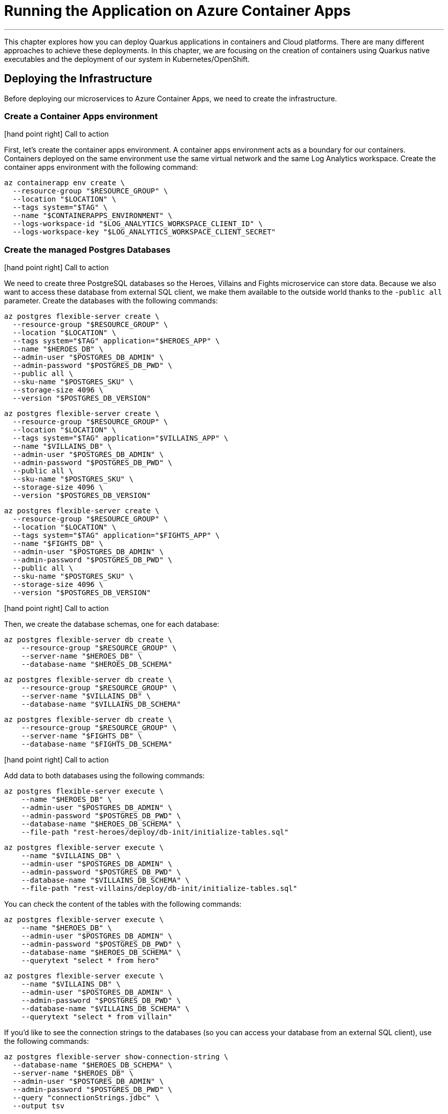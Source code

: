 [[azure-aca-running-app]]
= Running the Application on Azure Container Apps

'''

This chapter explores how you can deploy Quarkus applications in containers and Cloud platforms.
There are many different approaches to achieve these deployments.
In this chapter, we are focusing on the creation of containers using Quarkus native executables and the deployment of our system in Kubernetes/OpenShift.

== Deploying the Infrastructure

Before deploying our microservices to Azure Container Apps, we need to create the infrastructure.

=== Create a Container Apps environment

icon:hand-point-right[role="red", size=2x] [red big]#Call to action#

First, let's create the container apps environment.
A container apps environment acts as a boundary for our containers.
Containers deployed on the same environment use the same virtual network and the same Log Analytics workspace.
Create the container apps environment with the following command:

[source,shell]
----
az containerapp env create \
  --resource-group "$RESOURCE_GROUP" \
  --location "$LOCATION" \
  --tags system="$TAG" \
  --name "$CONTAINERAPPS_ENVIRONMENT" \
  --logs-workspace-id "$LOG_ANALYTICS_WORKSPACE_CLIENT_ID" \
  --logs-workspace-key "$LOG_ANALYTICS_WORKSPACE_CLIENT_SECRET"
----

=== Create the managed Postgres Databases

icon:hand-point-right[role="red", size=2x] [red big]#Call to action#

We need to create three PostgreSQL databases so the Heroes, Villains and Fights microservice can store data.
Because we also want to access these database from external SQL client, we make them available to the outside world thanks to the `-public all` parameter.
Create the databases with the following commands:

[source,shell]
----
az postgres flexible-server create \
  --resource-group "$RESOURCE_GROUP" \
  --location "$LOCATION" \
  --tags system="$TAG" application="$HEROES_APP" \
  --name "$HEROES_DB" \
  --admin-user "$POSTGRES_DB_ADMIN" \
  --admin-password "$POSTGRES_DB_PWD" \
  --public all \
  --sku-name "$POSTGRES_SKU" \
  --storage-size 4096 \
  --version "$POSTGRES_DB_VERSION"
----

[source,shell]
----
az postgres flexible-server create \
  --resource-group "$RESOURCE_GROUP" \
  --location "$LOCATION" \
  --tags system="$TAG" application="$VILLAINS_APP" \
  --name "$VILLAINS_DB" \
  --admin-user "$POSTGRES_DB_ADMIN" \
  --admin-password "$POSTGRES_DB_PWD" \
  --public all \
  --sku-name "$POSTGRES_SKU" \
  --storage-size 4096 \
  --version "$POSTGRES_DB_VERSION"
----

[source,shell]
----
az postgres flexible-server create \
  --resource-group "$RESOURCE_GROUP" \
  --location "$LOCATION" \
  --tags system="$TAG" application="$FIGHTS_APP" \
  --name "$FIGHTS_DB" \
  --admin-user "$POSTGRES_DB_ADMIN" \
  --admin-password "$POSTGRES_DB_PWD" \
  --public all \
  --sku-name "$POSTGRES_SKU" \
  --storage-size 4096 \
  --version "$POSTGRES_DB_VERSION"
----

icon:hand-point-right[role="red", size=2x] [red big]#Call to action#

Then, we create the database schemas, one for each database:

[source,shell]
----
az postgres flexible-server db create \
    --resource-group "$RESOURCE_GROUP" \
    --server-name "$HEROES_DB" \
    --database-name "$HEROES_DB_SCHEMA"
----

[source,shell]
----
az postgres flexible-server db create \
    --resource-group "$RESOURCE_GROUP" \
    --server-name "$VILLAINS_DB" \
    --database-name "$VILLAINS_DB_SCHEMA"
----

[source,shell]
----
az postgres flexible-server db create \
    --resource-group "$RESOURCE_GROUP" \
    --server-name "$FIGHTS_DB" \
    --database-name "$FIGHTS_DB_SCHEMA"
----

icon:hand-point-right[role="red", size=2x] [red big]#Call to action#

Add data to both databases using the following commands:

```shell
az postgres flexible-server execute \
    --name "$HEROES_DB" \
    --admin-user "$POSTGRES_DB_ADMIN" \
    --admin-password "$POSTGRES_DB_PWD" \
    --database-name "$HEROES_DB_SCHEMA" \
    --file-path "rest-heroes/deploy/db-init/initialize-tables.sql"
```

```shell
az postgres flexible-server execute \
    --name "$VILLAINS_DB" \
    --admin-user "$POSTGRES_DB_ADMIN" \
    --admin-password "$POSTGRES_DB_PWD" \
    --database-name "$VILLAINS_DB_SCHEMA" \
    --file-path "rest-villains/deploy/db-init/initialize-tables.sql"
```

You can check the content of the tables with the following commands:

```shell
az postgres flexible-server execute \
    --name "$HEROES_DB" \
    --admin-user "$POSTGRES_DB_ADMIN" \
    --admin-password "$POSTGRES_DB_PWD" \
    --database-name "$HEROES_DB_SCHEMA" \
    --querytext "select * from hero"
```

```shell
az postgres flexible-server execute \
    --name "$VILLAINS_DB" \
    --admin-user "$POSTGRES_DB_ADMIN" \
    --admin-password "$POSTGRES_DB_PWD" \
    --database-name "$VILLAINS_DB_SCHEMA" \
    --querytext "select * from villain"
```

If you'd like to see the connection strings to the databases (so you can access your database from an external SQL client), use the following commands:

```shell
az postgres flexible-server show-connection-string \
  --database-name "$HEROES_DB_SCHEMA" \
  --server-name "$HEROES_DB" \
  --admin-user "$POSTGRES_DB_ADMIN" \
  --admin-password "$POSTGRES_DB_PWD" \
  --query "connectionStrings.jdbc" \
  --output tsv

az postgres flexible-server show-connection-string \
  --database-name "$VILLAINS_DB_SCHEMA" \
  --server-name "$VILLAINS_DB" \
  --admin-user "$POSTGRES_DB_ADMIN" \
  --admin-password "$POSTGRES_DB_PWD" \
  --query "connectionStrings.jdbc" \
  --output tsv
```

> **NOTE:** These aren't the actual connection strings used, especially in the heroes service, which does not use JDBC.
>
> You also need to append `ssl=true&sslmode=require` to the end of each connect string to force the driver to use ssl.
>
> These commands are just here for your own examination purposes.

=== Create the Managed Kafka

The Fight microservice communicates with the Statistics microservice through Kafka.
We need to create an Azure event hub for that.

[source,shell]
----
az eventhubs namespace create \
  --resource-group "$RESOURCE_GROUP" \
  --location "$LOCATION" \
  --tags system="$TAG" application="$FIGHTS_APP" \
  --name "$KAFKA_NAMESPACE"
----

Then, create the Kafka topic where the messages will be sent to and consumed from:

[source,shell]
----
az eventhubs eventhub create \
  --resource-group "$RESOURCE_GROUP" \
  --name "$KAFKA_TOPIC" \
  --namespace-name "$KAFKA_NAMESPACE"
----

To configure Kafka in the Fight and Statistics microservices, get the connection string with the following commands:

[source,shell]
----
KAFKA_CONNECTION_STRING=$(az eventhubs namespace authorization-rule keys list \
  --resource-group "$RESOURCE_GROUP" \
  --namespace-name "$KAFKA_NAMESPACE" \
  --name RootManageSharedAccessKey \
  --output json | jq -r .primaryConnectionString)

JAAS_CONFIG='org.apache.kafka.common.security.plain.PlainLoginModule required username="$ConnectionString" password="'
KAFKA_JAAS_CONFIG="${JAAS_CONFIG}${KAFKA_CONNECTION_STRING}\";"

echo $KAFKA_CONNECTION_STRING
echo $KAFKA_JAAS_CONFIG
----

If you log into the https://portal.azure.com[Azure Portal] you should see the following created resources.

image::azure-portal-3.png[]

== Deploying the Applications

Now that the Azure Container Apps environment is all set, we need to deploy our microservices to Azure Container Apps.
So let's create an instance of Container Apps for each of our microservices and User Interface.

=== Heroes Microservice

The Heroes microservice needs to access the managed Postgres database.
Therefore, we need to set the right properties using our environment variables.
Notice that the Heroes microservice has a `--min-replicas` set to 0.
That means it can scale down to zero if not used.

```shell
az containerapp create \
  --resource-group "$RESOURCE_GROUP" \
  --tags system="$TAG_SYSTEM" application="$HEROES_APP" \
  --image "$HEROES_IMAGE" \
  --name "$HEROES_APP" \
  --environment "$CONTAINERAPPS_ENVIRONMENT" \
  --ingress external \
  --target-port 8083 \
  --min-replicas 0 \
  --env-vars QUARKUS_HIBERNATE_ORM_DATABASE_GENERATION=validate \
             QUARKUS_HIBERNATE_ORM_SQL_LOAD_SCRIPT=no-file \
             QUARKUS_DATASOURCE_USERNAME="$POSTGRES_DB_ADMIN" \
             QUARKUS_DATASOURCE_PASSWORD="$POSTGRES_DB_PWD" \
             QUARKUS_DATASOURCE_REACTIVE_URL="$HEROES_DB_CONNECT_STRING"
```

The following command sets the URL of the deployed application to the `HEROES_URL` variable:

```shell
HEROES_URL="https://$(az containerapp ingress show \
    --resource-group $RESOURCE_GROUP \
    --name $HEROES_APP \
    --output json | jq -r .fqdn)"

echo $HEROES_URL
```
You can now invoke the Hero microservice APIs with:

```shell
curl "$HEROES_URL/api/heroes/hello"
curl "$HEROES_URL/api/heroes" | jq
```

To access the logs of the Heroes microservice, you can write the following query:

````shell
az monitor log-analytics query \
  --workspace $LOG_ANALYTICS_WORKSPACE_CLIENT_ID \
  --analytics-query "ContainerAppConsoleLogs_CL | where ContainerAppName_s == '$HEROES_APP' | project ContainerAppName_s, Log_s, TimeGenerated " \
  --output table
````

=== Villains Microservice

The Villain microservice also needs to access the managed Postgres database, so we need to set the right variables.
Notice the minimum of replicas is also set to 0:

```shell
az containerapp create \
  --resource-group "$RESOURCE_GROUP" \
  --tags system="$TAG_SYSTEM" application="$VILLAINS_APP" \
  --image "$VILLAINS_IMAGE" \
  --name "$VILLAINS_APP" \
  --environment "$CONTAINERAPPS_ENVIRONMENT" \
  --ingress external \
  --target-port 8084 \
  --min-replicas 0 \
  --env-vars QUARKUS_HIBERNATE_ORM_DATABASE_GENERATION=validate \
             QUARKUS_HIBERNATE_ORM_SQL_LOAD_SCRIPT=no-file \
             QUARKUS_DATASOURCE_USERNAME="$POSTGRES_DB_ADMIN" \
             QUARKUS_DATASOURCE_PASSWORD="$POSTGRES_DB_PWD" \
             QUARKUS_DATASOURCE_JDBC_URL="$VILLAINS_DB_CONNECT_STRING"
```

The following command sets the URL of the deployed application to the `VILLAINS_URL` variable:

```shell
VILLAINS_URL="https://$(az containerapp ingress show \
    --resource-group $RESOURCE_GROUP \
    --name $VILLAINS_APP \
    --output json | jq -r .fqdn)"

echo $VILLAINS_URL
```
You can now invoke the Hero microservice APIs with:

```shell
curl "$VILLAINS_URL/api/villains/hello"
curl "$VILLAINS_URL/api/villains" | jq
```

To access the logs of the Villain microservice, you can write the following query:

````shell
az monitor log-analytics query \
  --workspace $LOG_ANALYTICS_WORKSPACE_CLIENT_ID \
  --analytics-query "ContainerAppConsoleLogs_CL | where ContainerAppName_s == '$VILLAINS_APP' | project ContainerAppName_s, Log_s, TimeGenerated " \
  --output table
````

=== Statistics Microservice

The Statistics microservice listens to a Kafka topics and consumes all the fights.
The fight messages are defined by an Avro schema stored in Apicurio (`APICURIO_URL` and we append `/apis/registry/v2`):.
Notice that we use the value of the `$$KAFKA_JAAS_CONFIG` in the `password`.

```shell
az containerapp create \
  --resource-group "$RESOURCE_GROUP" \
  --tags system="$TAG_SYSTEM" application="$STATISTICS_APP" \
  --image "$STATISTICS_IMAGE" \
  --name "$STATISTICS_APP" \
  --environment "$CONTAINERAPPS_ENVIRONMENT" \
  --ingress external \
  --target-port 8085 \
  --min-replicas 0 \
  --env-vars KAFKA_BOOTSTRAP_SERVERS="$KAFKA_BOOTSTRAP_SERVERS" \
             KAFKA_SECURITY_PROTOCOL=SASL_SSL \
             KAFKA_SASL_MECHANISM=PLAIN \
             KAFKA_SASL_JAAS_CONFIG="$KAFKA_JAAS_CONFIG" \
             MP_MESSAGING_CONNECTOR_SMALLRYE_KAFKA_APICURIO_REGISTRY_URL="${APICURIO_URL}/apis/registry/v2"
```

The following command sets the URL of the deployed application to the `STATISTICS_URL` variable:


```shell
STATISTICS_URL="https://$(az containerapp ingress show \
    --resource-group $RESOURCE_GROUP \
    --name $STATISTICS_APP \
    --output json | jq -r .fqdn)"

echo $STATISTICS_URL
```

You can now display the Statistics UI with:

```shell
open "$STATISTICS_URL"
```

To access the logs of the Statistics microservice, you can write the following query:

````shell
az monitor log-analytics query \
  --workspace $LOG_ANALYTICS_WORKSPACE_CLIENT_ID \
  --analytics-query "ContainerAppConsoleLogs_CL | where ContainerAppName_s == '$STATISTICS_APP' | project ContainerAppName_s, Log_s, TimeGenerated " \
  --output table
````

=== Fights Microservice

The Fight microservice invokes the Heroes and Villains microserivces, sends fight messages to a Kafka topics and stores the fights into a MongoDB database.
We need to configure Kafka (same connection string as the one used by the Statistics microservice) as well as Mongo and Apicurio (variable `APICURIO_URL` and append `apis/registry/v2`).
As for the microservice invocations, you need to set the URLs of both Heroes and Villains microservices.

```shell
az containerapp create \
  --resource-group "$RESOURCE_GROUP" \
  --tags system="$TAG_SYSTEM" application="$FIGHTS_APP" \
  --image "$FIGHTS_IMAGE" \
  --name "$FIGHTS_APP" \
  --environment "$CONTAINERAPPS_ENVIRONMENT" \
  --ingress external \
  --target-port 8082 \
  --min-replicas 1 \
  --env-vars KAFKA_BOOTSTRAP_SERVERS="$KAFKA_BOOTSTRAP_SERVERS" \
             KAFKA_SECURITY_PROTOCOL=SASL_SSL \
             KAFKA_SASL_MECHANISM=PLAIN \
             KAFKA_SASL_JAAS_CONFIG="$KAFKA_JAAS_CONFIG" \
             MP_MESSAGING_CONNECTOR_SMALLRYE_KAFKA_APICURIO_REGISTRY_URL="${APICURIO_URL}/apis/registry/v2" \
             QUARKUS_LIQUIBASE_MONGODB_MIGRATE_AT_START=false \
             QUARKUS_MONGODB_CONNECTION_STRING="$MONGO_COLLECTION_CONNECT_STRING" \
             QUARKUS_REST_CLIENT_HERO_CLIENT_URL="$HEROES_URL" \
             FIGHT_VILLAIN_CLIENT_BASE_URL="$VILLAINS_URL"
```

The following command sets the URL of the deployed application to the `FIGHTS_URL` variable:

```shell
FIGHTS_URL="https://$(az containerapp ingress show \
    --resource-group $RESOURCE_GROUP \
    --name $FIGHTS_APP \
    --output json | jq -r .fqdn)"

echo $FIGHTS_URL
```

Use the following curl commands to access the Fight microservice.
Remember that we've set the minimum replicas to 0.
That means that pinging the Hero and Villain microservices might fallback (you will get a _That means that pinging the Hero and Villain microservices might fallback (you will get a That means that pinging the Hero and Villain microservices might fallback (you will get a _Could not invoke the Villains microservice_ message).
Execute several times the same curl commands so Azure Containers Apps has time to instantiate one replica and process the requests:

```shell
curl "$FIGHTS_URL/api/fights/hello"
curl "$FIGHTS_URL/api/fights/hello/villains"
curl "$FIGHTS_URL/api/fights/hello/heroes"
curl "$FIGHTS_URL/api/fights" | jq
curl "$FIGHTS_URL/api/fights/randomfighters" | jq
```

To access the logs of the Fight microservice, you can write the following query:

````shell
az monitor log-analytics query \
  --workspace $LOG_ANALYTICS_WORKSPACE_CLIENT_ID \
  --analytics-query "ContainerAppConsoleLogs_CL | where ContainerAppName_s == '$FIGHTS_APP' | project ContainerAppName_s, Log_s, TimeGenerated " \
  --output table
````

=== Super Hero UI

Like for the previous microservices, we will be deploying the UI as Docker image as we did for the previous microservices.
But we could have also deployed the Super Hero UI using Azure Static Webapps witch is suited for Angular applications.
If you are interested in this approach, you can check https://azure.microsoft.com/en-us/services/app-service/static/[Azure Static Webapps].

```shell
az containerapp create \
  --resource-group "$RESOURCE_GROUP" \
  --tags system="$TAG_SYSTEM" application="$UI_APP" \
  --image "$UI_IMAGE" \
  --name "$UI_APP" \
  --environment "$CONTAINERAPPS_ENVIRONMENT" \
  --ingress external \
  --target-port 8080 \
  --env-vars API_BASE_URL="$FIGHTS_URL"
```

```shell
UI_URL="https://$(az containerapp ingress show \
    --resource-group $RESOURCE_GROUP \
    --name $UI_APP \
    --output json | jq -r .fqdn)"

echo $UI_URL
```

```shell
open "$UI_URL"
```

== Running the Application
